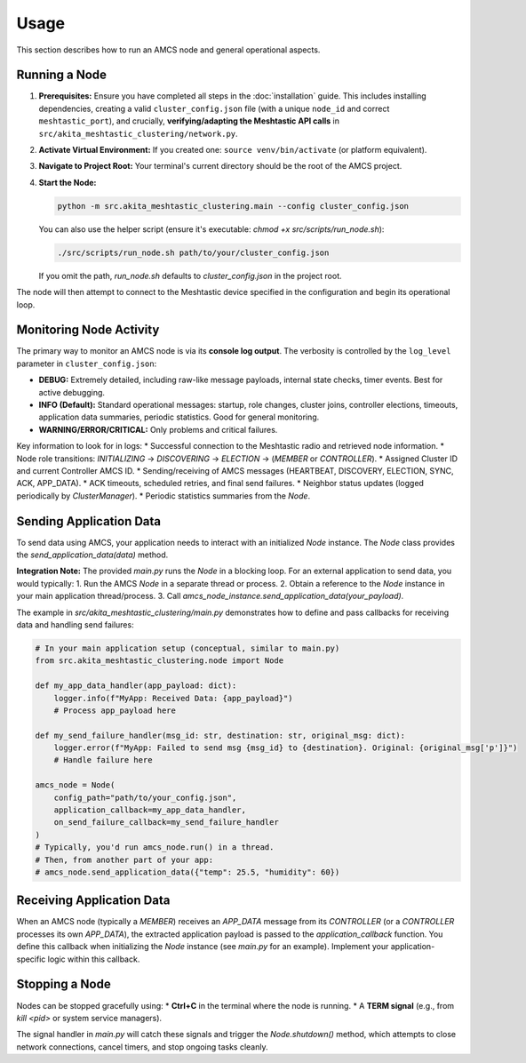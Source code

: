 =====
Usage
=====

This section describes how to run an AMCS node and general operational aspects.

Running a Node
--------------

1.  **Prerequisites:** Ensure you have completed all steps in the :doc:`installation` guide. This includes installing dependencies, creating a valid ``cluster_config.json`` file (with a unique ``node_id`` and correct ``meshtastic_port``), and crucially, **verifying/adapting the Meshtastic API calls** in ``src/akita_meshtastic_clustering/network.py``.
2.  **Activate Virtual Environment:** If you created one: ``source venv/bin/activate`` (or platform equivalent).
3.  **Navigate to Project Root:** Your terminal's current directory should be the root of the AMCS project.
4.  **Start the Node:**

    .. code-block:: bash

        python -m src.akita_meshtastic_clustering.main --config cluster_config.json

    You can also use the helper script (ensure it's executable: `chmod +x src/scripts/run_node.sh`):

    .. code-block:: bash

        ./src/scripts/run_node.sh path/to/your/cluster_config.json

    If you omit the path, `run_node.sh` defaults to `cluster_config.json` in the project root.

The node will then attempt to connect to the Meshtastic device specified in the configuration and begin its operational loop.

Monitoring Node Activity
------------------------

The primary way to monitor an AMCS node is via its **console log output**. The verbosity is controlled by the ``log_level`` parameter in ``cluster_config.json``:

* **DEBUG:** Extremely detailed, including raw-like message payloads, internal state checks, timer events. Best for active debugging.
* **INFO (Default):** Standard operational messages: startup, role changes, cluster joins, controller elections, timeouts, application data summaries, periodic statistics. Good for general monitoring.
* **WARNING/ERROR/CRITICAL:** Only problems and critical failures.

Key information to look for in logs:
* Successful connection to the Meshtastic radio and retrieved node information.
* Node role transitions: `INITIALIZING` -> `DISCOVERING` -> `ELECTION` -> (`MEMBER` or `CONTROLLER`).
* Assigned Cluster ID and current Controller AMCS ID.
* Sending/receiving of AMCS messages (HEARTBEAT, DISCOVERY, ELECTION, SYNC, ACK, APP_DATA).
* ACK timeouts, scheduled retries, and final send failures.
* Neighbor status updates (logged periodically by `ClusterManager`).
* Periodic statistics summaries from the `Node`.

Sending Application Data
------------------------

To send data using AMCS, your application needs to interact with an initialized `Node` instance. The `Node` class provides the `send_application_data(data)` method.

**Integration Note:** The provided `main.py` runs the `Node` in a blocking loop. For an external application to send data, you would typically:
1.  Run the AMCS `Node` in a separate thread or process.
2.  Obtain a reference to the `Node` instance in your main application thread/process.
3.  Call `amcs_node_instance.send_application_data(your_payload)`.

The example in `src/akita_meshtastic_clustering/main.py` demonstrates how to define and pass callbacks for receiving data and handling send failures:

.. code-block:: python

    # In your main application setup (conceptual, similar to main.py)
    from src.akita_meshtastic_clustering.node import Node

    def my_app_data_handler(app_payload: dict):
        logger.info(f"MyApp: Received Data: {app_payload}")
        # Process app_payload here

    def my_send_failure_handler(msg_id: str, destination: str, original_msg: dict):
        logger.error(f"MyApp: Failed to send msg {msg_id} to {destination}. Original: {original_msg['p']}")
        # Handle failure here

    amcs_node = Node(
        config_path="path/to/your_config.json",
        application_callback=my_app_data_handler,
        on_send_failure_callback=my_send_failure_handler
    )
    # Typically, you'd run amcs_node.run() in a thread.
    # Then, from another part of your app:
    # amcs_node.send_application_data({"temp": 25.5, "humidity": 60})

Receiving Application Data
--------------------------

When an AMCS node (typically a `MEMBER`) receives an `APP_DATA` message from its `CONTROLLER` (or a `CONTROLLER` processes its own `APP_DATA`), the extracted application payload is passed to the `application_callback` function. You define this callback when initializing the `Node` instance (see `main.py` for an example). Implement your application-specific logic within this callback.

Stopping a Node
---------------

Nodes can be stopped gracefully using:
* **Ctrl+C** in the terminal where the node is running.
* A **TERM signal** (e.g., from `kill <pid>` or system service managers).

The signal handler in `main.py` will catch these signals and trigger the `Node.shutdown()` method, which attempts to close network connections, cancel timers, and stop ongoing tasks cleanly.
